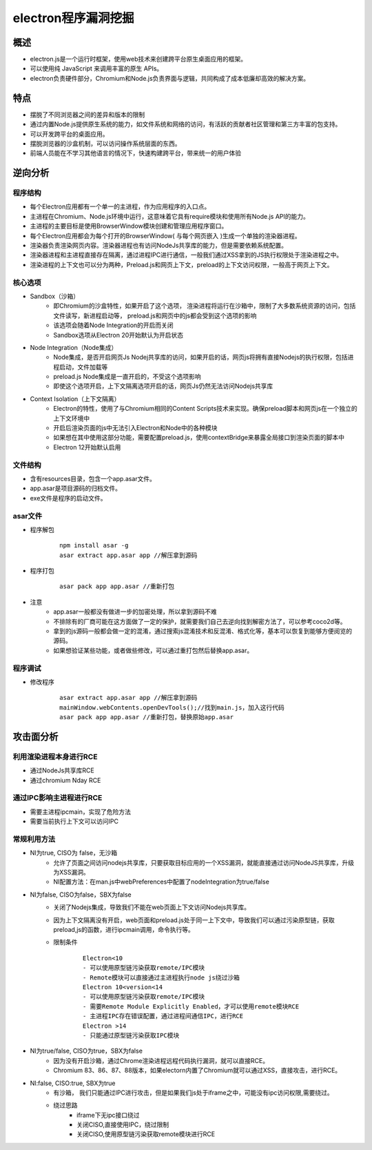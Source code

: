 ﻿electron程序漏洞挖掘
========================================

概述
----------------------------------------
+ electron.js是一个运行时框架，使用web技术来创建跨平台原生桌面应用的框架。
+ 可以使用纯 JavaScript 来调用丰富的原生 APIs。
+ electron负责硬件部分，Chromium和Node.js负责界面与逻辑，共同构成了成本低廉却高效的解决方案。

特点
----------------------------------------
+ 摆脱了不同浏览器之间的差异和版本的限制
+ 通过内置Node.js提供原生系统的能力，如文件系统和网络的访问，有活跃的贡献者社区管理和第三方丰富的包支持。
+ 可以开发跨平台的桌面应用。
+ 摆脱浏览器的沙盒机制，可以访问操作系统层面的东西。
+ 前端人员能在不学习其他语言的情况下，快速构建跨平台，带来统一的用户体验

逆向分析
----------------------------------------

程序结构
~~~~~~~~~~~~~~~~~~~~~~~~~~~~~~~~~~~~~~~~
+ 每个Electron应用都有一个单一的主进程，作为应用程序的入口点。
+ 主进程在Chromium、Node.js环境中运行，这意味着它具有require模块和使用所有Node.js API的能力。
+ 主进程的主要目标是使用BrowserWindow模块创建和管理应用程序窗口。
+ 每个Electron应用都会为每个打开的BrowserWindow( 与每个网页嵌入 )生成一个单独的渲染器进程。
+ 渲染器负责渲染网页内容。渲染器进程也有访问NodeJs共享库的能力，但是需要依赖系统配置。
+ 渲染器进程和主进程直接存在隔离，通过进程IPC进行通信，一般我们通过XSS拿到的JS执行权限处于渲染进程之中。
+ 渲染进程的上下文也可以分为两种，Preload.js和网页上下文，preload的上下文访问权限，一般高于网页上下文。

|electron|

核心选项
~~~~~~~~~~~~~~~~~~~~~~~~~~~~~~~~~~~~~~~~
+ Sandbox（沙箱）
    - 即Chromium的沙盒特性，如果开启了这个选项， 渲染进程将运行在沙箱中，限制了大多数系统资源的访问，包括文件读写，新进程启动等， preload.js和网页中的js都会受到这个选项的影响
    - 该选项会随着Node Integration的开启而关闭
    - Sandbox选项从Electron 20开始默认为开启状态
+ Node Integration（Node集成）
    - Node集成，是否开启网页Js Nodej共享库的访问，如果开启的话，网页js将拥有直接Nodejs的执行权限，包括进程启动，文件加载等
    - preload.js Node集成是一直开启的，不受这个选项影响
    - 即使这个选项开启，上下文隔离选项开启的话，网页Js仍然无法访问Nodejs共享库
+ Context Isolation（上下文隔离）
    - Electron的特性，使用了与Chromium相同的Content Scripts技术来实现。确保preload脚本和网页js在一个独立的上下文环境中
    - 开启后渲染页面的js中无法引入Electron和Node中的各种模块
    - 如果想在其中使用这部分功能，需要配置preload.js，使用contextBridge来暴露全局接口到渲染页面的脚本中
    - Electron 12开始默认启用

文件结构
~~~~~~~~~~~~~~~~~~~~~~~~~~~~~~~~~~~~~~~~
+ 含有resources目录，包含一个app.asar文件。
+ app.asar是项目源码的归档文件。
+ exe文件是程序的启动文件。

asar文件
~~~~~~~~~~~~~~~~~~~~~~~~~~~~~~~~~~~~~~~~
+ 程序解包
    ::
    
        npm install asar -g
        asar extract app.asar app //解压拿到源码
+ 程序打包
    ::
    
        asar pack app app.asar //重新打包
+ 注意
    - app.asar一般都没有做进一步的加密处理，所以拿到源码不难
    - 不排除有的厂商可能在这方面做了一定的保护，就需要我们自己去逆向找到解密方法了，可以参考coco2d等。
    - 拿到的js源码一般都会做一定的混淆，通过搜索js混淆技术和反混淆、格式化等，基本可以恢复到能够方便阅览的源码。
    - 如果想验证某些功能，或者做些修改，可以通过重打包然后替换app.asar。

程序调试
~~~~~~~~~~~~~~~~~~~~~~~~~~~~~~~~~~~~~~~~
+ 修改程序
    ::
    
        asar extract app.asar app //解压拿到源码
        mainWindow.webContents.openDevTools();//找到main.js，加入这行代码
        asar pack app app.asar //重新打包，替换原始app.asar

攻击面分析
----------------------------------------

利用渲染进程本身进行RCE
~~~~~~~~~~~~~~~~~~~~~~~~~~~~~~~~~~~~~~~~
+ 通过NodeJs共享库RCE
+ 通过chromium Nday RCE

通过IPC影响主进程进行RCE
~~~~~~~~~~~~~~~~~~~~~~~~~~~~~~~~~~~~~~~~
+ 需要主进程ipcmain，实现了危险方法
+ 需要当前执行上下文可以访问IPC

常规利用方法
~~~~~~~~~~~~~~~~~~~~~~~~~~~~~~~~~~~~~~~~
+ NI为true, CISO为 false，无沙箱
    - 允许了页面之间访问nodejs共享库，只要获取目标应用的一个XSS漏洞，就能直接通过访问NodeJS共享库，升级为XSS漏洞。
    - NI配置方法：在man.js中webPreferences中配置了nodeIntegration为true/false
+ NI为false, CISO为false，SBX为false
    - 关闭了Nodejs集成，导致我们不能在web页面上下文访问Nodejs共享库。
    - 因为上下文隔离没有开启，web页面和preload.js处于同一上下文中，导致我们可以通过污染原型链，获取preload,js的函数，进行ipcmain调用，命令执行等。
    - 限制条件
        ::
        
            Electron<10
            - 可以使用原型链污染获取remote/IPC模块
            - Remote模块可以直接通过主进程执行node js绕过沙箱
            Electron 10<version<14
            - 可以使用原型链污染获取remote/IPC模块
            - 需要Remote Module Explicitly Enabled，才可以使用remote模块RCE
            - 主进程IPC存在错误配置，通过进程间通信IPC，进行RCE
            Electron >14
            - 只能通过原型链污染获取IPC模块
+ NI为true/false, CISO为true，SBX为false
    - 因为没有开启沙箱，通过Chrome渲染进程远程代码执行漏洞，就可以直接RCE。
    - Chromium 83、86、87、88版本，如果electorn内置了Chromium就可以通过XSS，直接攻击，进行RCE。
+ NI:false, CISO:true, SBX为true
    - 有沙箱， 我们只能通过IPC进行攻击，但是如果我们js处于iframe之中，可能没有ipc访问权限,需要绕过。
    - 绕过思路
        + iframe下无ipc接口绕过
        + 关闭CISO,直接使用IPC，绕过限制
        + 关闭CISO,使用原型链污染获取remote模块进行RCE
        
        
.. |electron| image:: ../../images/electron1.webp